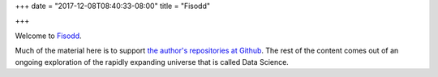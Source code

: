 +++
date = "2017-12-08T08:40:33-08:00"
title = "Fisodd"

+++

Welcome to `Fisodd </post/f-is-odd/>`__.

Much of the material here
is to support
`the author's repositories at Github <https://github.com/fisodd>`__.
The rest of the content comes out of
an ongoing exploration of the rapidly expanding universe
that is called Data Science.

